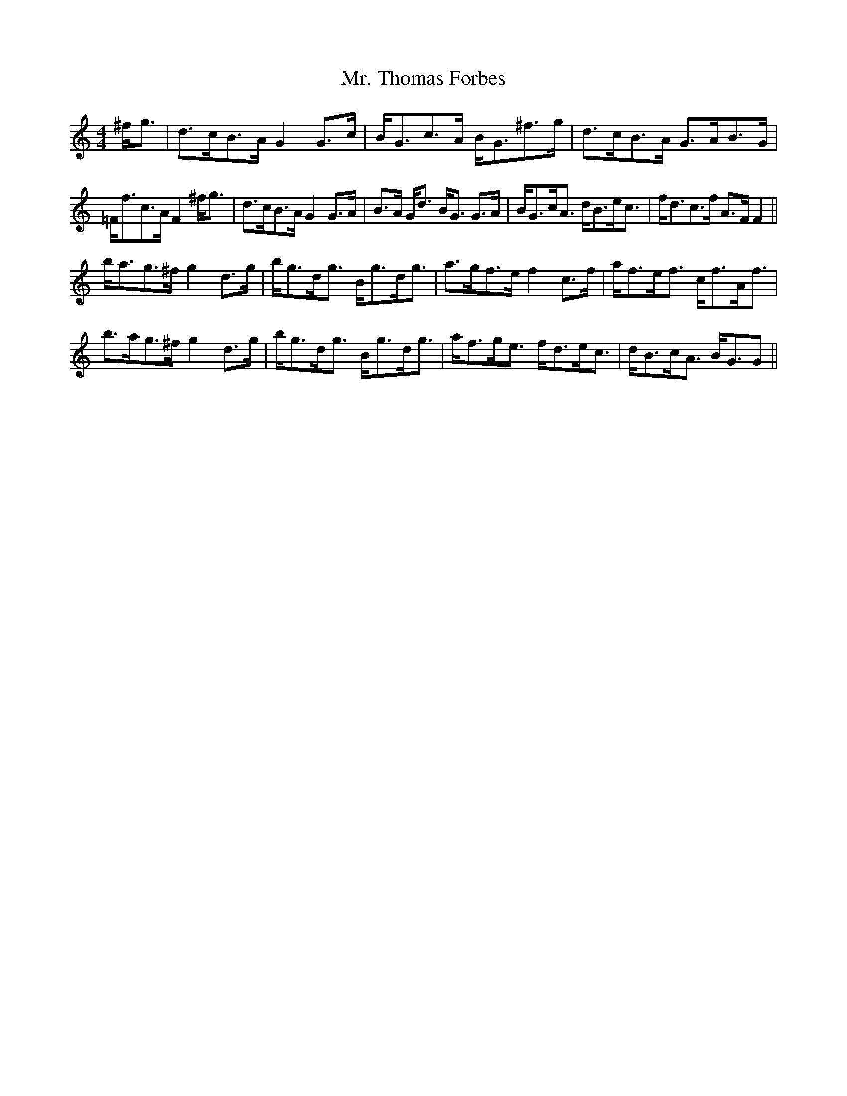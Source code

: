 X: 28108
T: Mr. Thomas Forbes
R: strathspey
M: 4/4
K: Gmixolydian
^f<g|d>cB>A G2 G>c|B<Gc>A B<G^f>g|d>cB>A G>AB>G|
=F<fc>A F2 ^f<g|d>cB>A G2 G>A|B>A G<d B<G G>A|B<Gc<A d<Be<c|f<dc>f A>F F2||
b<ag>^f g2 d>g|b<gd<g B<gd<g|a>gf>e f2 c>f|a<fe<f c<fA<f|
b>ag>^f g2 d>g|b<gd<g B<gd<g|a<fg<e f<de<c|d<Bc<A B<GG||

